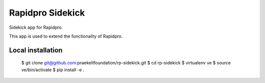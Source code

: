 =================
Rapidpro Sidekick
=================

Sidekick app for Rapidpro.

This app is used to extend the functionality of Rapidpro.


Local installation
------------------

    $ git clone git@github.com:praekeltfoundation/rp-sidekick.git
    $ cd rp-sidekick
    $ virtualenv ve
    $ source ve/bin/activate
    $ pip install -e .
